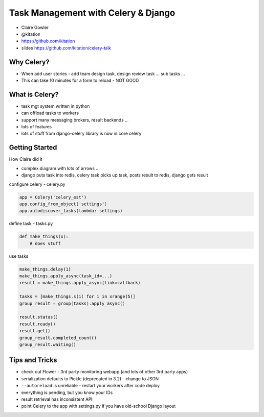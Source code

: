 Task Management with Celery & Django
====================================

- Claire Gowler
- @kitation
- https://github.com/kitation
- slides https://github.com/kitation/celery-talk

Why Celery?
-----------

- When add user stories - add team design task, design review task ... sub tasks ...
- This can take 10 minutes for a form to reload - NOT GOOD

What is Celery?
---------------

- task mgt system written in python
- can offload tasks to workers
- support many messaging brokers, result backends ...
- lots of features
- lots of stuff from django-celery library is now in core celery

Getting Started
---------------

How Claire did it

- complex diagram with lots of arrows ...
- django puts task into redis, celery task picks up task, posts result to redis, django gets result

configure celery - celery.py

.. code-block:: python

    app = Celery('celery_est')
    app.config_from_object('settings')
    app.autodiscover_tasks(lambda: settings)

define task - tasks.py

.. code-block:: python

    def make_things(x):
        # does stuff

use tasks

.. code-block:: python

    make_things.delay(1)
    make_things.apply_async(task_id=...)
    result = make_things.apply_async(link=callback)

    tasks = [make_things.s(i) for i in xrange(5)]
    group_result = group(tasks).apply_async()

    result.status()
    result.ready()
    result.get()
    group_result.completed_count()
    group_result.waiting()

Tips and Tricks
---------------

- check out Flower - 3rd party monitoring webapp (and lots of other 3rd party apps)
- serialization defaults to Pickle (deprecated in 3.2) - change to JSON
- ``--autoreload`` is unreliable - restart your workers after code deploy
- everything is pending, but you know your IDs
- result retrieval has inconsistent API
- point Celery to the app with settings.py if you have old-school Django layout
